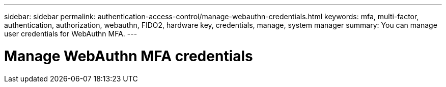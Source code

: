 ---
sidebar: sidebar
permalink: authentication-access-control/manage-webauthn-credentials.html
keywords: mfa, multi-factor, authentication, authorization, webauthn, FIDO2, hardware key, credentials, manage, system manager
summary: You can manage user credentials for WebAuthn MFA. 
---

= Manage WebAuthn MFA credentials
:hardbreaks:
:nofooter:
:icons: font
:linkattrs:
:imagesdir: ./media/




